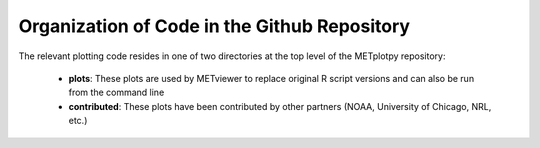 *********************************************
Organization of Code in the Github Repository
*********************************************

The relevant plotting code resides in one of two directories
at the top level of the METplotpy repository:

  * **plots**: These plots are used by METviewer to replace original
    R script versions and can also be run from the command line
  * **contributed**: These plots have been contributed by other
    partners (NOAA, University of Chicago, NRL, etc.)





